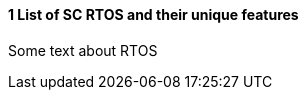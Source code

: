 // (C) Copyright 2014-2017 The Khronos Group Inc. All Rights Reserved.
// Khronos Group Safety Critical API Development SCAP
// document
// 
// Text format: asciidoc 8.6.9
// Editor:      Asciidoc Book Editor
//
// Description: Guidelines 3.2.1 Guidelines Bugzilla #15008

:Author: Illya Rudkin (spec editor)
:Author Initials: IOR
:Revision: 0.01

// Hyperlink anchor, the ID matches those in 
// 3_1_GuidelinesList.adoc 
[[b15008]]

==== 1 List of SC RTOS and their unique features

Some text about RTOS